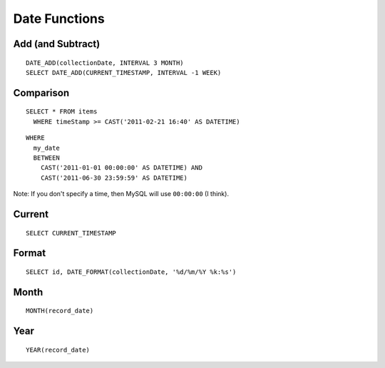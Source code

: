 Date Functions
**************

.. highlight:: sql

Add (and Subtract)
==================

::

  DATE_ADD(collectionDate, INTERVAL 3 MONTH)
  SELECT DATE_ADD(CURRENT_TIMESTAMP, INTERVAL -1 WEEK)

Comparison
==========

::

  SELECT * FROM items
    WHERE timeStamp >= CAST('2011-02-21 16:40' AS DATETIME)

::

  WHERE
    my_date
    BETWEEN
      CAST('2011-01-01 00:00:00' AS DATETIME) AND
      CAST('2011-06-30 23:59:59' AS DATETIME)

Note: If you don't specify a time, then MySQL will use ``00:00:00`` (I think).

Current
=======

::

  SELECT CURRENT_TIMESTAMP

Format
======

::

  SELECT id, DATE_FORMAT(collectionDate, '%d/%m/%Y %k:%s')

Month
=====

::

  MONTH(record_date)

Year
====

::

  YEAR(record_date)

